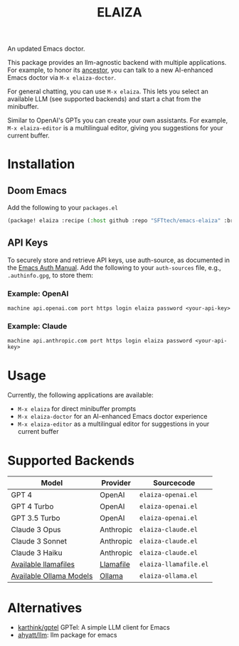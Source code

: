 #+title: ELAIZA
#+LAST_MODIFIED: [2024-04-30 Tue 18:03]
#+HTML: <img src="./assets/logo.webp" width="256px" align="right" alt="A cyberpunk-themed scene with a sleeker, less muscular hacker bunny wearing dark glasses, a stylish futuristic hoodie, and a visible black tank top beneath. The bunny, now with a slimmer, more toned build, exhibits a concentrated look as it types on an old-fashioned computer terminal. A half-eaten orange carrot is next to the keyboard. The scene is vibrantly lit with neon lights, enhancing the cyberpunk ambiance. A speech bubble above the bunny reads 'What's up Doc?' in a bold, cyber font, and the screen displays 'ELAIZA' in green monospaced font."/>


An updated Emacs doctor.

This package provides an llm-agnostic backend with multiple applications. For example, to honor its [[https://en.wikipedia.org/wiki/ELIZA][ancestor]], you can talk to a new AI-enhanced Emacs doctor via =M-x elaiza-doctor=.

For general chatting, you can use =M-x elaiza=. This lets you select an available LLM (see supported backends) and start a chat from the minibuffer.

Similar to OpenAI's GPTs you can create your own assistants. For example, =M-x elaiza-editor= is a multilingual editor, giving you suggestions for your current buffer.

* Installation

** Doom Emacs
Add the following to your =packages.el=
#+begin_src emacs-lisp
(package! elaiza :recipe (:host github :repo "SFTtech/emacs-elaiza" :branch "main"))
#+end_src

** API Keys
To securely store and retrieve API keys, use auth-source, as documented in the [[https://www.gnu.org/software/emacs/manual/html_mono/auth.html][Emacs Auth Manual]]. Add the following to your =auth-sources= file, e.g., =.authinfo.gpg=, to store them:

*** Example: OpenAI
#+begin_example
machine api.openai.com port https login elaiza password <your-api-key>
#+end_example
*** Example: Claude
#+begin_example
machine api.anthropic.com port https login elaiza password <your-api-key>
#+end_example

* Usage
#+HTML: <img src="./assets/elaiza-editor.png" width="800px" alt="Elaiza editor giving suggestions for this README."/>
Currently, the following applications are available:
- =M-x elaiza= for direct minibuffer prompts
- =M-x elaiza-doctor= for an AI-enhanced Emacs doctor experience
- =M-x elaiza-editor= as a multilingual editor for suggestions in your current buffer

* Supported Backends

| Model                   | Provider  | Sourcecode          |
|-------------------------+-----------+---------------------|
| GPT 4                   | OpenAI    | =elaiza-openai.el=    |
| GPT 4 Turbo             | OpenAI    | =elaiza-openai.el=    |
| GPT 3.5 Turbo           | OpenAI    | =elaiza-openai.el=    |
| Claude 3 Opus           | Anthropic | =elaiza-claude.el=    |
| Claude 3 Sonnet         | Anthropic | =elaiza-claude.el=    |
| Claude 3 Haiku          | Anthropic | =elaiza-claude.el=    |
| [[https://github.com/mozilla-Ocho/llamafile?tab=readme-ov-file#other-example-llamafiles][Available llamafiles]]    | [[https://github.com/mozilla-Ocho/llamafile][Llamafile]] | =elaiza-llamafile.el= |
| [[https://ollama.com/library][Available Ollama Models]] | [[https://ollama.com/][Ollama]]    | =elaiza-ollama.el=    |

* Alternatives
- [[https://github.com/karthink/gptel][karthink/gptel]] GPTel: A simple LLM client for Emacs
- [[https://github.com/ahyatt/llm][ahyatt/llm]]: llm package for emacs
